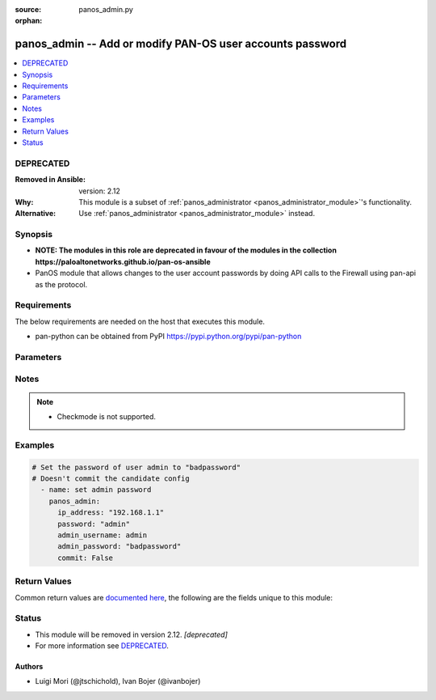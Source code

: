 :source: panos_admin.py

:orphan:

.. _panos_admin_module:


panos_admin -- Add or modify PAN-OS user accounts password
++++++++++++++++++++++++++++++++++++++++++++++++++++++++++

.. versionadded:: 2.3

.. contents::
   :local:
   :depth: 1

DEPRECATED
----------
:Removed in Ansible: version: 2.12
:Why: This module is a subset of :ref:`panos_administrator <panos_administrator_module>`'s functionality.
:Alternative: Use :ref:`panos_administrator <panos_administrator_module>` instead.



Synopsis
--------
- **NOTE: The modules in this role are deprecated in favour of the modules in the collection https://paloaltonetworks.github.io/pan-os-ansible**
- PanOS module that allows changes to the user account passwords by doing API calls to the Firewall using pan-api as the protocol.



Requirements
------------
The below requirements are needed on the host that executes this module.

- pan-python can be obtained from PyPI https://pypi.python.org/pypi/pan-python


Parameters
----------

.. raw:: html

    <table  border=0 cellpadding=0 class="documentation-table">
        <tr>
            <th colspan="1">Parameter</th>
            <th>Choices/<font color="blue">Defaults</font></th>
                        <th width="100%">Comments</th>
        </tr>
                    <tr>
                                                                <td colspan="1">
                    <b>admin_password</b>
                    <div style="font-size: small">
                        <span style="color: purple">-</span>
                         / <span style="color: red">required</span>                    </div>
                                    </td>
                                <td>
                                                                                                                                                            </td>
                                                                <td>
                                                                        <div>New password for <em>admin_username</em> user</div>
                                                                                </td>
            </tr>
                                <tr>
                                                                <td colspan="1">
                    <b>admin_username</b>
                    <div style="font-size: small">
                        <span style="color: purple">-</span>
                                            </div>
                                    </td>
                                <td>
                                                                                                                                                                    <b>Default:</b><br/><div style="color: blue">"admin"</div>
                                    </td>
                                                                <td>
                                                                        <div>Username that needs password change.</div>
                                                                                </td>
            </tr>
                                <tr>
                                                                <td colspan="1">
                    <b>api_key</b>
                    <div style="font-size: small">
                        <span style="color: purple">-</span>
                                            </div>
                                    </td>
                                <td>
                                                                                                                                                            </td>
                                                                <td>
                                                                        <div>API key that can be used instead of <em>username</em>/<em>password</em> credentials.</div>
                                                                                </td>
            </tr>
                                <tr>
                                                                <td colspan="1">
                    <b>commit</b>
                    <div style="font-size: small">
                        <span style="color: purple">-</span>
                                            </div>
                                    </td>
                                <td>
                                                                                                                                                                                                                <b>Default:</b><br/><div style="color: blue">"yes"</div>
                                    </td>
                                                                <td>
                                                                        <div>Commit configuration if changed.</div>
                                                                                </td>
            </tr>
                                <tr>
                                                                <td colspan="1">
                    <b>ip_address</b>
                    <div style="font-size: small">
                        <span style="color: purple">-</span>
                         / <span style="color: red">required</span>                    </div>
                                    </td>
                                <td>
                                                                                                                                                            </td>
                                                                <td>
                                                                        <div>IP address (or hostname) of PAN-OS device being configured.</div>
                                                                                </td>
            </tr>
                                <tr>
                                                                <td colspan="1">
                    <b>password</b>
                    <div style="font-size: small">
                        <span style="color: purple">-</span>
                         / <span style="color: red">required</span>                    </div>
                                    </td>
                                <td>
                                                                                                                                                            </td>
                                                                <td>
                                                                        <div>Password credentials to use for auth unless <em>api_key</em> is set.</div>
                                                                                </td>
            </tr>
                                <tr>
                                                                <td colspan="1">
                    <b>port</b>
                    <div style="font-size: small">
                        <span style="color: purple">-</span>
                                            </div>
                                    </td>
                                <td>
                                                                                                                                                                    <b>Default:</b><br/><div style="color: blue">443</div>
                                    </td>
                                                                <td>
                                                                        <div>Port used to connect to the PAN-OS device being configured.</div>
                                                                                </td>
            </tr>
                                <tr>
                                                                <td colspan="1">
                    <b>role</b>
                    <div style="font-size: small">
                        <span style="color: purple">-</span>
                                            </div>
                                    </td>
                                <td>
                                                                                                                                                                    <b>Default:</b><br/><div style="color: blue">null</div>
                                    </td>
                                                                <td>
                                                                        <div>role for admin user</div>
                                                                                </td>
            </tr>
                                <tr>
                                                                <td colspan="1">
                    <b>username</b>
                    <div style="font-size: small">
                        <span style="color: purple">-</span>
                                            </div>
                                    </td>
                                <td>
                                                                                                                                                                    <b>Default:</b><br/><div style="color: blue">"admin"</div>
                                    </td>
                                                                <td>
                                                                        <div>Username credentials to use for auth unless <em>api_key</em> is set.</div>
                                                                                </td>
            </tr>
                        </table>
    <br/>


Notes
-----

.. note::
   - Checkmode is not supported.



Examples
--------

.. code-block:: yaml+jinja

    
    # Set the password of user admin to "badpassword"
    # Doesn't commit the candidate config
      - name: set admin password
        panos_admin:
          ip_address: "192.168.1.1"
          password: "admin"
          admin_username: admin
          admin_password: "badpassword"
          commit: False




Return Values
-------------
Common return values are `documented here <https://docs.ansible.com/ansible/latest/reference_appendices/common_return_values.html#common-return-values>`_, the following are the fields unique to this module:

.. raw:: html

    <table border=0 cellpadding=0 class="documentation-table">
        <tr>
            <th colspan="1">Key</th>
            <th>Returned</th>
            <th width="100%">Description</th>
        </tr>
                    <tr>
                                <td colspan="1">
                    <b>status</b>
                    <div style="font-size: small; color: purple">string</div>
                                    </td>
                <td>success</td>
                <td>
                                            <div>success status</div>
                                        <br/>
                                            <div style="font-size: smaller"><b>Sample:</b></div>
                                                <div style="font-size: smaller; color: blue; word-wrap: break-word; word-break: break-all;">okey dokey</div>
                                    </td>
            </tr>
                        </table>
    <br/><br/>


Status
------


- This module will be removed in version 2.12. *[deprecated]*
- For more information see `DEPRECATED`_.


Authors
~~~~~~~

- Luigi Mori (@jtschichold), Ivan Bojer (@ivanbojer)



